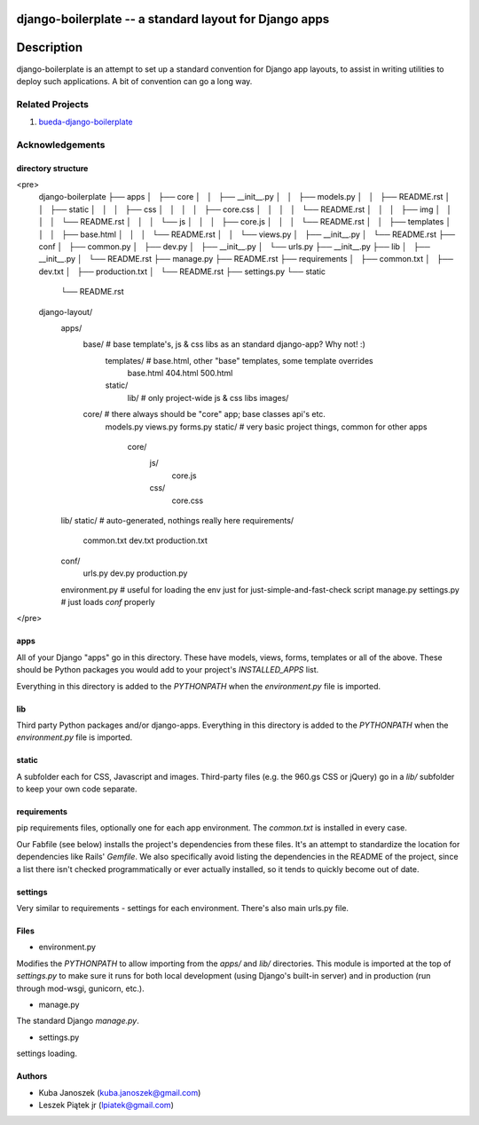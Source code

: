 django-boilerplate -- a standard layout for Django apps
*******************************************************

Description
***********

django-boilerplate is an attempt to set up a standard convention for Django app
layouts, to assist in writing utilities to deploy such applications. A bit of
convention can go a long way.


Related Projects
================

#. `bueda-django-boilerplate <https://github.com/bueda/ops>`_


Acknowledgements
================

directory structure
----

<pre>
    django-boilerplate
    ├── apps
    │   ├── core
    │   │   ├── __init__.py
    │   │   ├── models.py
    │   │   ├── README.rst
    │   │   ├── static
    │   │   │   ├── css
    │   │   │   │   ├── core.css
    │   │   │   │   └── README.rst
    │   │   │   ├── img
    │   │   │   │   └── README.rst
    │   │   │   └── js
    │   │   │       ├── core.js
    │   │   │       └── README.rst
    │   │   ├── templates
    │   │   │   ├── base.html
    │   │   │   └── README.rst
    │   │   └── views.py
    │   ├── __init__.py
    │   └── README.rst
    ├── conf
    │   ├── common.py
    │   ├── dev.py
    │   ├── __init__.py
    │   └── urls.py
    ├── __init__.py
    ├── lib
    │   ├── __init__.py
    │   └── README.rst
    ├── manage.py
    ├── README.rst
    ├── requirements
    │   ├── common.txt
    │   ├── dev.txt
    │   ├── production.txt
    │   └── README.rst
    ├── settings.py
    └── static
        └── README.rst

   
    django-layout/
        apps/
	    base/             # base template's, js & css libs as an standard django-app? Why not! :)
	        templates/    # base.html, other "base" templates, some template overrides
		    base.html
		    404.html
	    	    500.html
		static/
		    lib/      # only project-wide js & css libs
 		    images/

            core/             # there always should be "core" app; base classes api's etc.
                models.py
                views.py
                forms.py
		static/       # very basic project things, common for other apps
		    core/
		        js/
			    core.js
			css/
			    core.css
        lib/
        static/               # auto-generated, nothings really here
        requirements/
            common.txt
            dev.txt
            production.txt
	conf/
	    urls.py
	    dev.py
	    production.py
        environment.py    # useful for loading the env just for just-simple-and-fast-check script
        manage.py
        settings.py       # just loads `conf` properly
</pre>

apps
----

All of your Django "apps" go in this directory. These have models, views, forms,
templates or all of the above. These should be Python packages you would add to
your project's `INSTALLED_APPS` list.

Everything in this directory is added to the `PYTHONPATH` when the
`environment.py` file is imported.


lib
---

Third party Python packages and/or django-apps. Everything in this directory
is added to the `PYTHONPATH` when the `environment.py` file is imported.


static
------

A subfolder each for CSS, Javascript and images. Third-party files (e.g. the
960.gs CSS or jQuery) go in a `lib/` subfolder to keep your own code
separate.


requirements
------------

pip requirements files, optionally one for each app environment. The
`common.txt` is installed in every case.

Our Fabfile (see below) installs the project's dependencies from these files.
It's an attempt to standardize the location for dependencies like Rails'
`Gemfile`. We also specifically avoid listing the dependencies in the README of
the project, since a list there isn't checked programmatically or ever actually
installed, so it tends to quickly become out of date.


settings
--------

Very similar to requirements - settings for each environment. There's also
main urls.py file.


Files
-----

- environment.py

Modifies the `PYTHONPATH` to allow importing from the `apps/` and `lib/`
directories. This module is imported at the top of `settings.py` to
make sure it runs for both local development (using Django's built-in server)
and in production (run through mod-wsgi, gunicorn, etc.).

- manage.py

The standard Django `manage.py`.

- settings.py

settings loading.


Authors
-------

* Kuba Janoszek (kuba.janoszek@gmail.com)
* Leszek Piątek jr (lpiatek@gmail.com)
